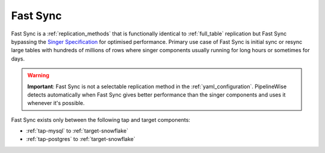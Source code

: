 
.. _fast_sync_main:

Fast Sync
---------

Fast Sync is a :ref:`replication_methods` that is functionally identical to :ref:`full_table`
replication but Fast Sync bypassing the `Singer Specification <https://github.com/singer-io/getting-started/blob/master/docs/SPEC.md>`_
for optimised performance. Primary use case of Fast Sync is initial sync or resync large tables
with hundreds of millions of rows where singer components usually running for long hours or
sometimes for days.

.. warning::

  **Important**: Fast Sync is not a selectable replication method in the :ref:`yaml_configuration`.
  PipelineWise detects automatically when Fast Sync gives better performance than the singer
  components and uses it whenever it's possible.

Fast Sync exists only between the following tap and target components:

* :ref:`tap-mysql` to :ref:`target-snowflake`
* :ref:`tap-postgres` to :ref:`target-snowflake`

